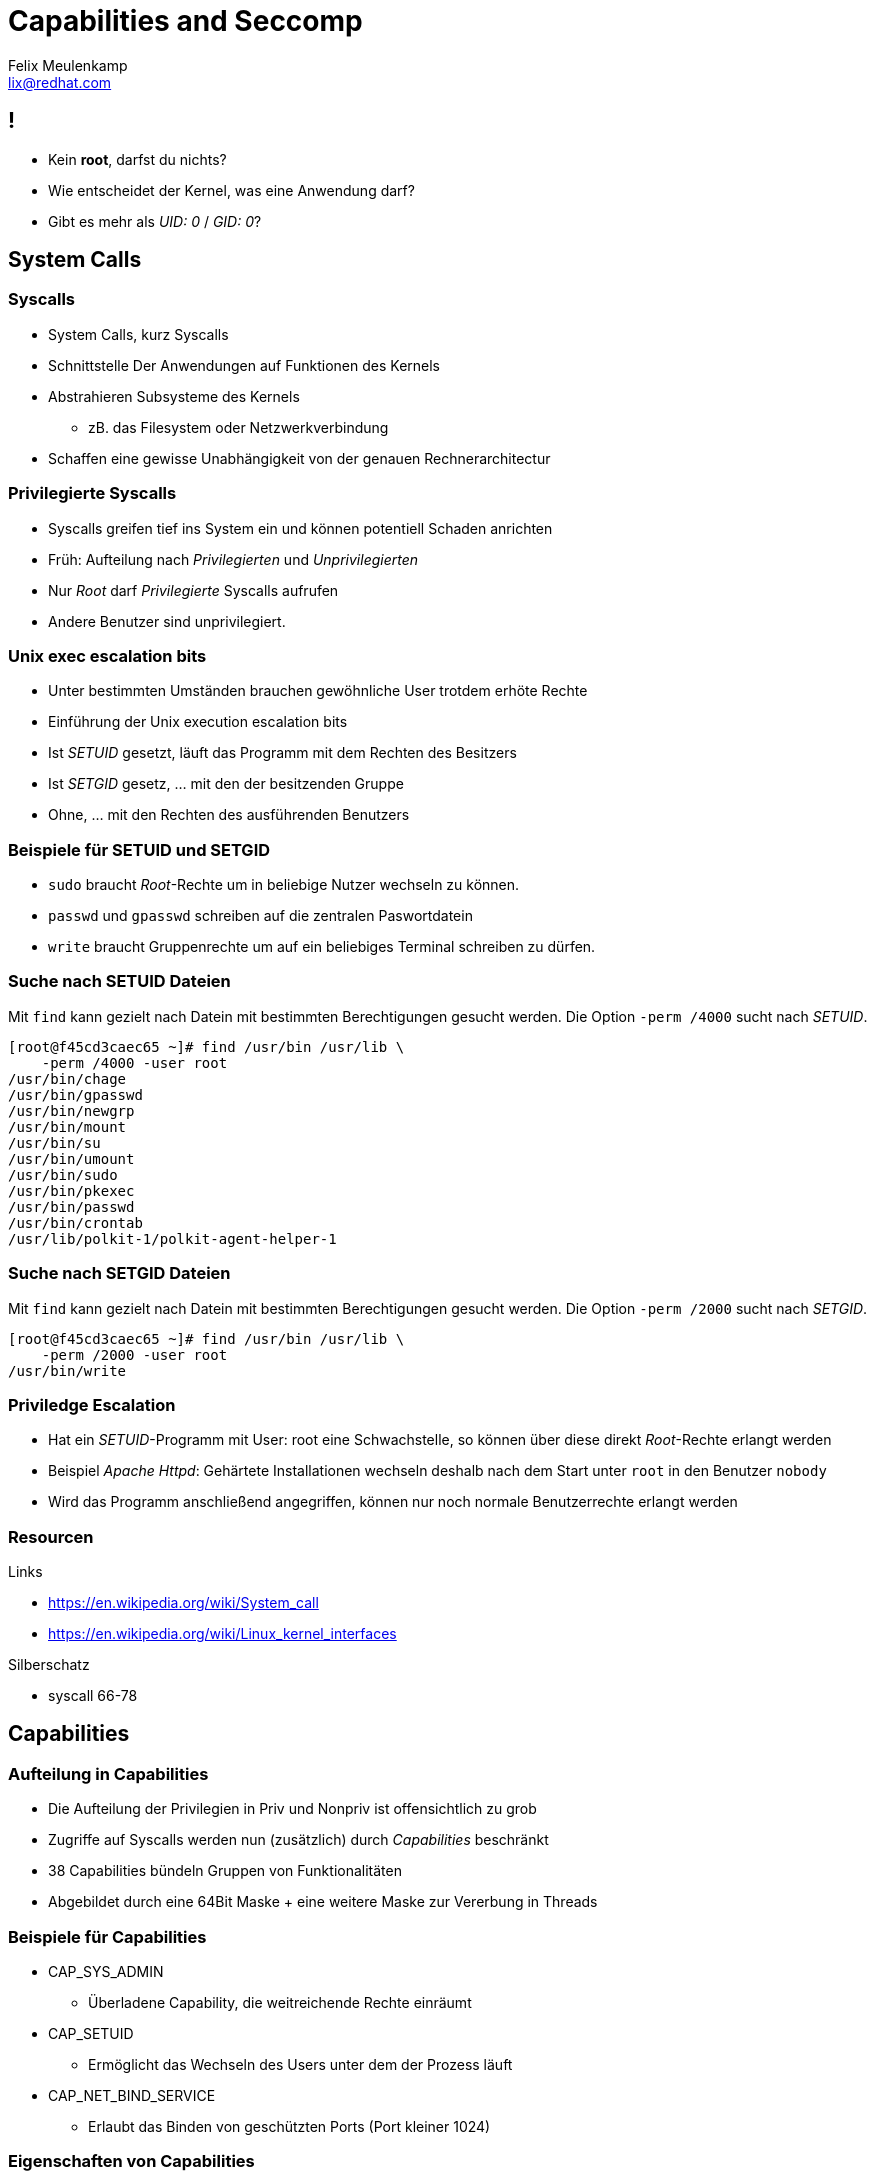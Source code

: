 = Capabilities and Seccomp
Felix Meulenkamp <lix@redhat.com>
// Metadata:
:description: Eine Übersicht über Capabilities und Seccomp
:keywords: capabilities, seccomp, syscalls
:license: Creative Commons Attribution-ShareAlike 4.0 International
// Settings:
:lang: de
:idprefix: id_
:source-highlighter: highlightjs
// Refs:
:url-project: https://github.com/fmeulenk/hsd-os

== !

* Kein *root*, darfst du nichts?
* Wie entscheidet der Kernel, was eine Anwendung darf?
* Gibt es mehr als _UID: 0_ / _GID: 0_?

== System Calls

=== Syscalls

* System Calls, kurz Syscalls
* Schnittstelle Der Anwendungen auf Funktionen des Kernels
* Abstrahieren Subsysteme des Kernels
** zB. das Filesystem oder Netzwerkverbindung
* Schaffen eine gewisse Unabhängigkeit von der genauen Rechnerarchitectur

=== Privilegierte Syscalls

* Syscalls greifen tief ins System ein und können potentiell Schaden anrichten
* Früh: Aufteilung nach _Privilegierten_ und _Unprivilegierten_
* Nur _Root_ darf _Privilegierte_ Syscalls aufrufen
* Andere Benutzer sind unprivilegiert.

=== Unix exec escalation bits

* Unter bestimmten Umständen brauchen gewöhnliche User trotdem erhöte Rechte
* Einführung der Unix execution escalation bits
* Ist _SETUID_ gesetzt, läuft das Programm mit dem Rechten des Besitzers
* Ist _SETGID_ gesetz, ... mit den der besitzenden Gruppe
* Ohne, ... mit den Rechten des ausführenden Benutzers


=== Beispiele für SETUID und SETGID

* `sudo` braucht _Root_-Rechte um in beliebige Nutzer wechseln zu können.
* `passwd` und `gpasswd` schreiben auf die zentralen Paswortdatein
* `write` braucht Gruppenrechte um auf ein beliebiges Terminal schreiben zu dürfen.

=== Suche nach SETUID Dateien

Mit `find` kann gezielt nach Datein mit bestimmten Berechtigungen gesucht werden.
Die Option `-perm /4000` sucht nach _SETUID_.

[source,console]
----
[root@f45cd3caec65 ~]# find /usr/bin /usr/lib \
    -perm /4000 -user root
/usr/bin/chage
/usr/bin/gpasswd
/usr/bin/newgrp
/usr/bin/mount
/usr/bin/su
/usr/bin/umount
/usr/bin/sudo
/usr/bin/pkexec
/usr/bin/passwd
/usr/bin/crontab
/usr/lib/polkit-1/polkit-agent-helper-1
----

=== Suche nach SETGID Dateien

Mit `find` kann gezielt nach Datein mit bestimmten Berechtigungen gesucht werden.
Die Option `-perm /2000` sucht nach _SETGID_.

[source,console]
----
[root@f45cd3caec65 ~]# find /usr/bin /usr/lib \
    -perm /2000 -user root
/usr/bin/write
----

=== Priviledge Escalation

* Hat ein _SETUID_-Programm mit User: root eine Schwachstelle, so können über diese direkt _Root_-Rechte erlangt werden
* Beispiel _Apache Httpd_: Gehärtete Installationen wechseln deshalb nach dem Start unter `root` in den Benutzer `nobody`
* Wird das Programm anschließend angegriffen, können nur noch normale Benutzerrechte erlangt werden

=== Resourcen

.Links
* https://en.wikipedia.org/wiki/System_call
* https://en.wikipedia.org/wiki/Linux_kernel_interfaces

.Silberschatz
* syscall 66-78

== Capabilities

=== Aufteilung in Capabilities

* Die Aufteilung der Privilegien in Priv und Nonpriv ist offensichtlich zu grob
* Zugriffe auf Syscalls werden nun (zusätzlich) durch _Capabilities_ beschränkt
* 38 Capabilities bündeln Gruppen von Funktionalitäten
* Abgebildet durch eine 64Bit Maske + eine weitere Maske zur Vererbung in Threads

=== Beispiele für Capabilities

* CAP_SYS_ADMIN
** Überladene Capability, die weitreichende Rechte einräumt
* CAP_SETUID
** Ermöglicht das Wechseln des Users unter dem der Prozess läuft
* CAP_NET_BIND_SERVICE
** Erlaubt das Binden von geschützten Ports (Port kleiner 1024)

=== Eigenschaften von Capabilities

* Capabilities eines Programmes werden als x-Attribute im Dateisystem gespeichert
* Programme können die Vererbung ihrer Capabilities an Subprozesse genau steuern
** zB seperater Thread für privilegierte Aktionen
** Datenverarbeitung im unprivilegierten Thread
* einzelne Capabilities können auch wieder abgegeben werden

=== Beispiel mit getfattr

Das Commando `getfattr` zeigt uns beliebige x-Attribute von Programmen.

[source,console]
----
[root@f45cd3caec65 ~]# getfattr -d \
    -m security.capability \
    /usr/bin/*
getfattr: Removing leading '/' from absolute path names
# file: usr/bin/newgidmap
security.capability=0sAQAAAkAAAAAAAAAAAAAAAAAAAAA=

# file: usr/bin/newuidmap
security.capability=0sAQAAAoAAAAAAAAAAAAAAAAAAAAA=

# file: usr/bin/ping
security.capability=0sAAAAAgAwAAAAAAAAAAAAAAAAAAA=
----

=== Beispiel mit getcap

Das Kommando `getcap` zeigt uns gezielt die Capabilities von Programmen.

[source,console]
----
[root@f45cd3caec65 ~]# getcap /usr/bin/*
/usr/bin/newgidmap = cap_setgid+ep
/usr/bin/newuidmap = cap_setuid+ep
/usr/bin/ping = cap_net_admin,cap_net_raw+p
----

`+ep` zeigt hier die Vererbung ist (P)ermitted, (I)nheritable oder (E)ffective

=== Resourcen

.Links
* https://man7.org/linux/man-pages/man7/capabilities.7.html
* https://www.kernel.org/doc/html/latest/security/credentials.html
* https://en.wikipedia.org/wiki/Capability-based_security#POSIX_capabilities

.Silberschatz
* capabilities 735-737
* capabilities protection system 735-737

== SECure COMPuting with filters

=== Seccomp

* Capabilities sind immer noch sehr grob
* SECure COMPuting with filters, kurz Seccomp
* Filterung auf einzelne Syscalls durch Filterregeln
* _Berkeley Packet Filters_

=== Resourcen

.Links
* https://www.kernel.org/doc/html/latest/userspace-api/seccomp_filter.html


.Silberschatz
* syscall filter (SECCOMP-BPF) 738
* Berkeley Packet Filter (BPF) 102-104

== Linux Security Module Framework

=== LSM

* Linux Security Module Framework, kurz LSM
* Modulares System zur Überprüfung von Zugriffen auf den Kernel
* Verschiedene Module werden der Reihe nach überprüft

=== LSM Module

* Capabilities (immer erstes Modul)
* Seccomp
* SElinux
* AppaAmore

== Weitere Informationen

Laborumgebung für SELinux unter +
https://lab.redhat.com/selinux-containers

Für `getfattr` zunächst das Paket `attr` installieren.

[source,console]
----
# yum install -y attr
----

== Fragen

* Gibt es weitere Fragen?

== Danke

Vielen Dank für die Aufmerksamkeit!
